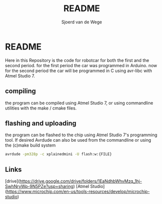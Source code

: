 #+TITLE: README
#+AUTHOR: Sjoerd van de Wege
#+DESCRIPTION
#+STARTUP: showeverything
#+OPTIONS: toc:2


*  README

Here in this Repository is the code for robotcar for both the first and the second period. for the first period the car was programmed in Arduino.
now for the second period the car will be programmed in C using avr-libc with Atmel Studio 7.

** compiling
the program can be compiled using Atmel Studio 7, or using commandline utilities with the make / cmake files.
** flashing and uploading
the program can be flashed to the chip using Atmel Studio 7's programming tool.
If desired Avrdude can also be used from the commandline or using the (c)make build system
#+begin_src bash
avrdude -pm328p -c xplainedmini -U flash:w:{FILE}
#+end_src


** Links

[drive](https://drive.google.com/drive/folders/1EaNdhbWhvMzq_1hj-SwhNryWp-9N5PZe?usp=sharing)
[Atmel Studio](https://www.microchip.com/en-us/tools-resources/develop/microchip-studio)

